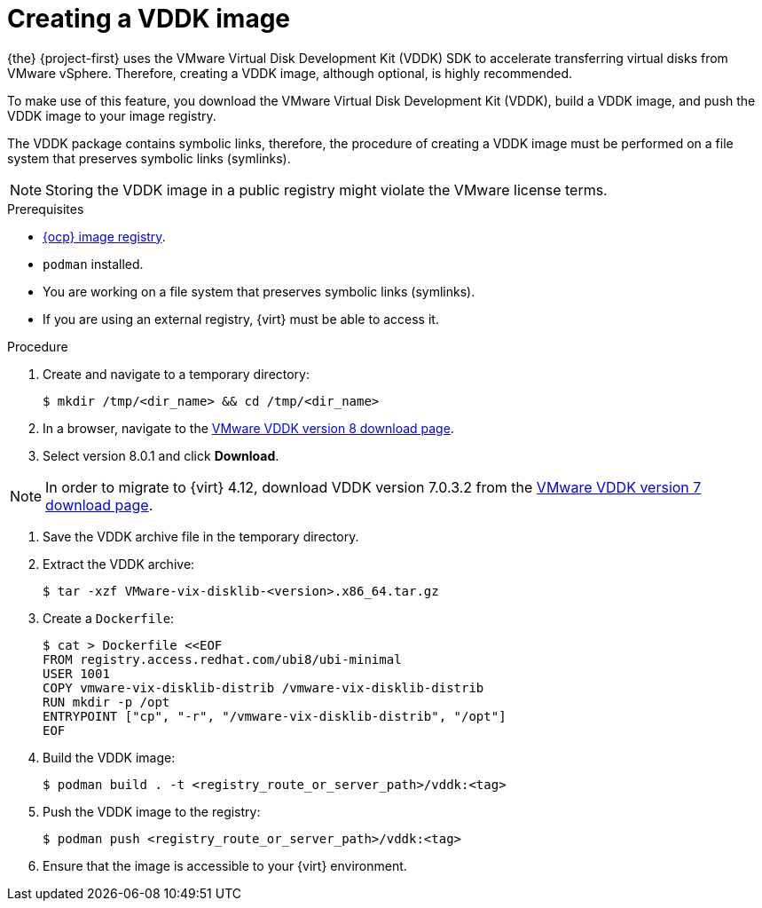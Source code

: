 // Module included in the following assemblies:
//
// * documentation/doc-Migration_Toolkit_for_Virtualization/master.adoc

:_content-type: PROCEDURE
[id="creating-vddk-image_{context}"]
= Creating a VDDK image

{the} {project-first} uses the VMware Virtual Disk Development Kit (VDDK) SDK to accelerate transferring virtual disks from VMware vSphere. Therefore, creating a VDDK image, although optional, is highly recommended.

To make use of this feature, you download the VMware Virtual Disk Development Kit (VDDK), build a VDDK image, and push the VDDK image to your image registry.

The VDDK package contains symbolic links, therefore, the procedure of creating a VDDK image must be performed on a file system that preserves symbolic links (symlinks).

[NOTE]
====
Storing the VDDK image in a public registry might violate the VMware license terms.
====

.Prerequisites

* link:https://access.redhat.com/documentation/en-us/openshift_container_platform/{ocp-version}/html/registry/setting-up-and-configuring-the-registry#configuring-registry-storage-baremetal[{ocp} image registry].
* `podman` installed.
* You are working on a file system that preserves symbolic links (symlinks).
* If you are using an external registry, {virt} must be able to access it.

.Procedure

. Create and navigate to a temporary directory:
+
[source,terminal]
----
$ mkdir /tmp/<dir_name> && cd /tmp/<dir_name>
----

. In a browser, navigate to the link:https://developer.vmware.com/web/sdk/8.0/vddk[VMware VDDK version 8 download page].
. Select version 8.0.1 and click *Download*.

[NOTE]
====
In order to migrate to {virt} 4.12, download VDDK version 7.0.3.2 from the link:https://developer.vmware.com/web/sdk/7.0/vddk[VMware VDDK version 7 download page].
====

// On 17 January 2025, remove this note unless the OpenShift Container Platform's life cycle is extended.

. Save the VDDK archive file in the temporary directory.
. Extract the VDDK archive:
+
[source,terminal]
----
$ tar -xzf VMware-vix-disklib-<version>.x86_64.tar.gz
----

. Create a `Dockerfile`:
+
[source,terminal]
----
$ cat > Dockerfile <<EOF
FROM registry.access.redhat.com/ubi8/ubi-minimal
USER 1001
COPY vmware-vix-disklib-distrib /vmware-vix-disklib-distrib
RUN mkdir -p /opt
ENTRYPOINT ["cp", "-r", "/vmware-vix-disklib-distrib", "/opt"]
EOF
----

. Build the VDDK image:
+
[source,terminal]
----
$ podman build . -t <registry_route_or_server_path>/vddk:<tag>
----

. Push the VDDK image to the registry:
+
[source,terminal]
----
$ podman push <registry_route_or_server_path>/vddk:<tag>
----

. Ensure that the image is accessible to your {virt} environment.
